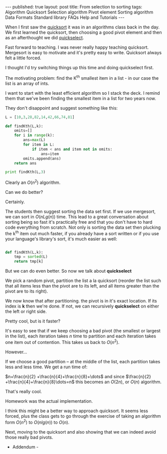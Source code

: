 #+STARTUP: showall indent
#+STARTUP: hidestars
#+OPTIONS: toc:nil
#+begin_html
---
published: true
layout: post
title: From selection to sorting
tags:   Algorithm Quicksort Selection algorithm Pivot element Sorting algorithm Data Formats Standard library FAQs  Help  and Tutorials
---
<script type="text/javascript" src="http://orgmode.org/mathjax/MathJax.js"></script>
<script type="text/javascript" src="assets/static/mj.js"></script>
#+end_html

#+begin_html
<style>
div.center {text-align:center;}
</style>
#+end_html

When I first saw the [[http://en.wikipedia.org/wiki/Quicksort][quicksort]] it was in an algorithms class back in
the day. We first learned the quicksort, then choosing a good pivot
element and then as an afterthought we did [[http://en.wikipedia.org/wiki/Quickselect][quickselect]].

Fast forward to teaching. I was never really happy teaching
quicksort. Mergesort is easy to motivate and it's pretty easy to
write. Quicksort always felt a little forced. 

I thought I'd try switching things up this time and doing quickselect
first.

The motivating problem: find the K^th smallest item in a list - in our
case the list is an array of ints.

I want to start with the least efficient algorithm so I stack the
deck. I remind them that we've been finding the smallest item in a
list for two years now.

They don't disappoint and suggest something like this:

#+BEGIN_SRC python :results output :session
  L = [10,3,28,82,14,42,66,74,81]
  
  def findKth(L,k):
      omits=[]
      for i in range(k):
          ans=max(L)
          for item in L:
              if item < ans and item not in omits:
                  ans=item
          omits.append(ans)
      return ans
  
  print findKth(L,3)
#+END_SRC

Clearly an $O(n^2)$ algorithm.


Can we do better?

Certainly.

The students then suggest sorting the data set first. If we use
mergesort, we can sort in $O(nLg (n))$ time. This lead to a great
conversation about sorting being so fast it's practically free and
that you don't have to hard code everything from scratch. Not only is
sorting the data set then plucking the k^th item out much faster, if
you already have a sort written or if you use your language's
library's sort, it's much easier as well:

#+BEGIN_SRC python :session :results output
  
  def findKth(L,k):
      tmp = sorted(L)
      return tmp[k]
#+END_SRC


But we can do even better. So now we talk about *quickselect*

We pick a random pivot, partition the list a la quicksort (reorder the
list such that all items less than the pivot are to its left, and all
items greater than the pivot are to its right).

We now know that after partitioning. the pivot is in it's exact
location. If its index is *k* then we're done. If not, we can
recursively *quickselect* on either the left or right side. 

Pretty cool, but is it faster?

It's easy to see that if we keep choosing a bad pivot (the smallest or
largest in the list), each iteration takes $n$ time to partition and
each iteration takes one item out of contention. This takes us back to
$O(n^2)$. 

However...

If we choose a good partition -- at the middle of the list, each
partition takes less and less time. We get a run time of:

$n+\frac{n}{2} +\frac{n}{4}+\frac{n}{8}+\dots$ and since $\frac{n}{2}
+\frac{n}{4}+\frac{n}{8}\dots=n$ this becomes an $O(2n)$, or $O(n)$ algorithm.


That's really cool.

Homework was the actual implementation.

I think this might be a better way to approach quicksort. It seems
less forced, plus the class gets to go through the exercise of taking
an algorithm form $O(n^2)$ to $O(nlg(n))$ to $O(n)$.


Next, moving to the quicksort and also showing that we can indeed
avoid those really bad pivots.

- Addendum - 





